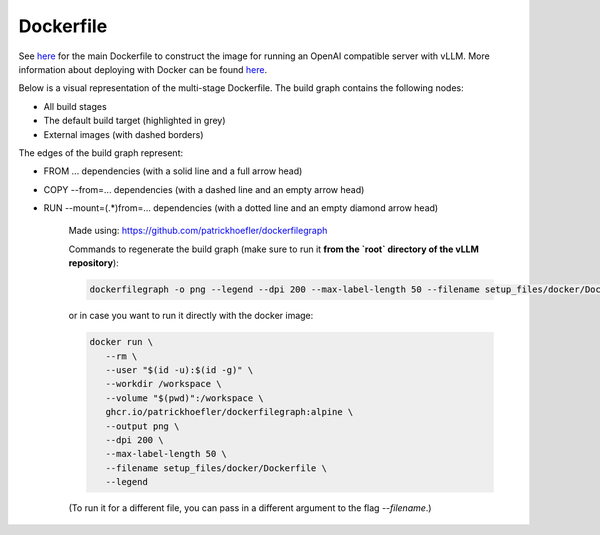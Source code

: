 Dockerfile
====================

See `here <https://github.com/vllm-project/vllm/blob/main/setup_files/docker/Dockerfile>`__ for the main Dockerfile to construct 
the image for running an OpenAI compatible server with vLLM. More information about deploying with Docker can be found `here <https://docs.vllm.ai/en/stable/serving/deploying_with_docker.html>`__.

Below is a visual representation of the multi-stage Dockerfile. The build graph contains the following nodes:

- All build stages
- The default build target (highlighted in grey)
- External images (with dashed borders)
   
The edges of the build graph represent:

- FROM ... dependencies (with a solid line and a full arrow head)
- COPY --from=... dependencies (with a dashed line and an empty arrow head)
- RUN --mount=(.*)from=... dependencies (with a dotted line and an empty diamond arrow head)

   .. figure:: ../../assets/dev/dockerfile-stages-dependency.png
      :alt: query
      :width: 100%
      :align: center

   Made using: https://github.com/patrickhoefler/dockerfilegraph

   Commands to regenerate the build graph (make sure to run it **from the `root` directory of the vLLM repository**):

   .. code:: bash

      dockerfilegraph -o png --legend --dpi 200 --max-label-length 50 --filename setup_files/docker/Dockerfile

   or in case you want to run it directly with the docker image:
   
   .. code:: bash

      docker run \
         --rm \
         --user "$(id -u):$(id -g)" \
         --workdir /workspace \
         --volume "$(pwd)":/workspace \
         ghcr.io/patrickhoefler/dockerfilegraph:alpine \
         --output png \
         --dpi 200 \
         --max-label-length 50 \
         --filename setup_files/docker/Dockerfile \
         --legend

   (To run it for a different file, you can pass in a different argument to the flag `--filename`.)


